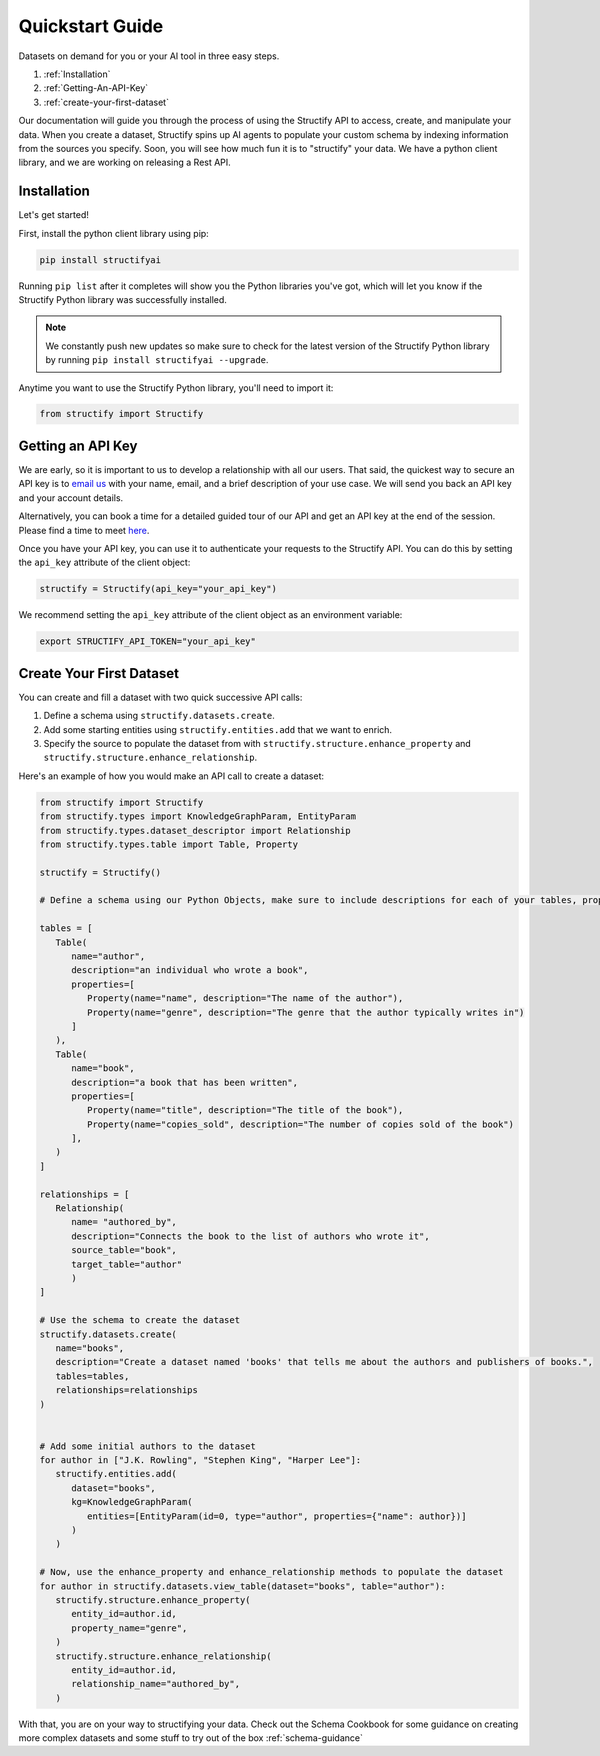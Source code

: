 .. _quickstart:

Quickstart Guide
================
Datasets on demand for you or your AI tool in three easy steps.

#. :ref:`Installation`
#. :ref:`Getting-An-API-Key`
#. :ref:`create-your-first-dataset`

Our documentation will guide you through the process of using the Structify API to access, create, and manipulate your data.
When you create a dataset, Structify spins up AI agents to populate your custom schema by indexing information from the sources you specify. Soon, you will see how much fun it is to "structify" your data. 
We have a python client library, and we are working on releasing a Rest API.

.. _Installation:

Installation
------------

Let's get started!

First, install the python client library using pip:

.. code-block:: bash

   pip install structifyai


Running ``pip list`` after it completes will show you the Python libraries you've got, which will let you know if the Structify Python library was successfully installed.

.. note::
   We constantly push new updates so make sure to check for the latest version of the Structify Python library by running ``pip install structifyai --upgrade``.


Anytime you want to use the Structify Python library, you'll need to import it:

.. code-block:: python

   from structify import Structify


.. _Getting-An-API-Key:

Getting an API Key
------------------
We are early, so it is important to us to develop a relationship with all our users. That said, the quickest way to secure an API key is to `email us <mailto:team@structify.ai>`_ with your name, email, and a brief description of your use case. We will send you back an API key and your account details.

Alternatively, you can book a time for a detailed guided tour of our API and get an API key at the end of the session. Please find a time to meet `here <https://calendly.com/ronakgandhi/structify-demo>`_.

Once you have your API key, you can use it to authenticate your requests to the Structify API. You can do this by setting the ``api_key`` attribute of the client object:

.. code-block:: python

   structify = Structify(api_key="your_api_key")

We recommend setting the ``api_key`` attribute of the client object as an environment variable:

.. code-block:: bash

   export STRUCTIFY_API_TOKEN="your_api_key"


.. _create-your-first-dataset:

Create Your First Dataset
-------------------------
You can create and fill a dataset with two quick successive API calls:

#. Define a schema using ``structify.datasets.create``.
#. Add some starting entities using ``structify.entities.add`` that we want to enrich.
#. Specify the source to populate the dataset from with ``structify.structure.enhance_property`` and ``structify.structure.enhance_relationship``.

Here's an example of how you would make an API call to create a dataset:

.. code-block:: python
   
   from structify import Structify
   from structify.types import KnowledgeGraphParam, EntityParam
   from structify.types.dataset_descriptor import Relationship
   from structify.types.table import Table, Property

   structify = Structify()

   # Define a schema using our Python Objects, make sure to include descriptions for each of your tables, properties, and relationships

   tables = [
      Table(
         name="author",
         description="an individual who wrote a book",
         properties=[
            Property(name="name", description="The name of the author"),
            Property(name="genre", description="The genre that the author typically writes in")
         ]
      ),
      Table(
         name="book",
         description="a book that has been written",
         properties=[
            Property(name="title", description="The title of the book"),
            Property(name="copies_sold", description="The number of copies sold of the book")
         ],
      )
   ]

   relationships = [
      Relationship(
         name= "authored_by",
         description="Connects the book to the list of authors who wrote it",
         source_table="book",
         target_table="author"
         )
   ]

   # Use the schema to create the dataset
   structify.datasets.create(
      name="books",
      description="Create a dataset named 'books' that tells me about the authors and publishers of books.",
      tables=tables,
      relationships=relationships
   )


   # Add some initial authors to the dataset
   for author in ["J.K. Rowling", "Stephen King", "Harper Lee"]:
      structify.entities.add(
         dataset="books",
         kg=KnowledgeGraphParam(
            entities=[EntityParam(id=0, type="author", properties={"name": author})]
         )
      )

   # Now, use the enhance_property and enhance_relationship methods to populate the dataset
   for author in structify.datasets.view_table(dataset="books", table="author"):
      structify.structure.enhance_property(
         entity_id=author.id,
         property_name="genre",
      )
      structify.structure.enhance_relationship(
         entity_id=author.id,
         relationship_name="authored_by",
      )


With that, you are on your way to structifying your data. Check out the Schema Cookbook for some guidance on creating more complex datasets and some stuff to try out of the box :ref:`schema-guidance`
